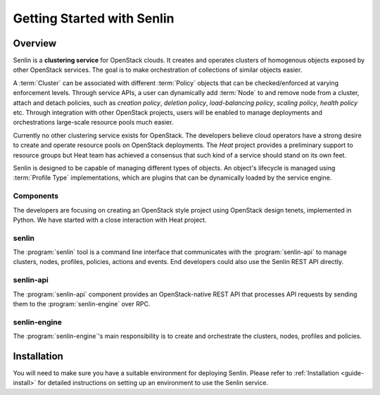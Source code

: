 ..
  Licensed under the Apache License, Version 2.0 (the "License"); you may
  not use this file except in compliance with the License. You may obtain
  a copy of the License at

          http://www.apache.org/licenses/LICENSE-2.0

  Unless required by applicable law or agreed to in writing, software
  distributed under the License is distributed on an "AS IS" BASIS, WITHOUT
  WARRANTIES OR CONDITIONS OF ANY KIND, either express or implied. See the
  License for the specific language governing permissions and limitations
  under the License.

.. _guide-index:

Getting Started with Senlin
===========================

--------
Overview
--------

Senlin is a **clustering service** for OpenStack clouds. It creates and
operates clusters of homogenous objects exposed by other OpenStack services.
The goal is to make orchestration of collections of similar objects easier.

A :term:`Cluster` can be associated with different :term:`Policy` objects
that can be checked/enforced at varying enforcement levels. Through service
APIs, a user can dynamically add :term:`Node` to and remove node from a
cluster, attach and detach policies, such as *creation policy*, *deletion
policy*, *load-balancing policy*, *scaling policy*, *health policy* etc.
Through integration with other OpenStack projects, users will be enabled to
manage deployments and orchestrations large-scale resource pools much easier.

Currently no other clustering service exists for OpenStack. The developers
believe cloud operators have a strong desire to create and operate resource
pools on OpenStack deployments. The *Heat* project provides a preliminary
support to resource groups but Heat team has achieved a consensus that
such kind of a service should stand on its own feet.

Senlin is designed to be capable of managing different types of objects. An
object's lifecycle is managed using :term:`Profile Type` implementations,
which are plugins that can be dynamically loaded by the service engine.

Components
----------

The developers are focusing on creating an OpenStack style project using
OpenStack design tenets, implemented in Python. We have started with a close
interaction with Heat project.

senlin
------

The :program:`senlin` tool is a command line interface that communicates with
the :program:`senlin-api` to manage clusters, nodes, profiles, policies,
actions and events. End developers could also use the Senlin REST API directly.

senlin-api
----------

The :program:`senlin-api` component provides an OpenStack-native REST API that
processes API requests by sending them to the :program:`senlin-engine` over RPC.

senlin-engine
-------------

The :program:`senlin-engine`'s main responsibility is to create and orchestrate
the clusters, nodes, profiles and policies.


------------
Installation
------------

You will need to make sure you have a suitable environment for deploying
Senlin. Please refer to :ref:`Installation <guide-install>` for detailed
instructions on setting up an environment to use the Senlin service.

